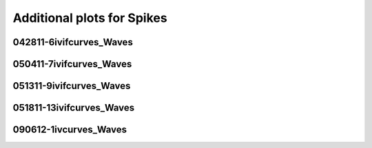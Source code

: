 Additional plots for Spikes
~~~~~~~~~~~~~~~~~~~~~~~~~~~

042811-6ivifcurves_Waves
````````````````````````

.. plot::

   import os
   wavename, n = 'waves042811', 21
   exec(open('features_spikes.py').read())

.. plot::

   import os
   wavename, n = 'waves042811', 22
   exec(open('features_spikes.py').read())

.. plot::

   import os
   wavename, n = 'waves042811', 23
   exec(open('features_spikes.py').read())

050411-7ivifcurves_Waves
````````````````````````

.. plot::

   import os
   wavename, n = 'waves050411', 5
   exec(open('features_spikes.py').read())

051311-9ivifcurves_Waves
````````````````````````

.. plot::

   import os
   wavename, n = 'waves051311', 10
   exec(open('features_spikes.py').read())

.. plot::

   import os
   wavename, n = 'waves051311', 18
   exec(open('features_spikes.py').read())

051811-13ivifcurves_Waves
`````````````````````````

.. plot::

   import os
   wavename, n = 'waves051811', 10
   exec(open('features_spikes.py').read())

090612-1ivcurves_Waves
``````````````````````

.. plot::

   import os
   wavename, n = 'waves090612', 12
   exec(open('features_spikes.py').read())

.. plot::

   import os
   wavename, n = 'waves090612', 14
   exec(open('features_spikes.py').read())

